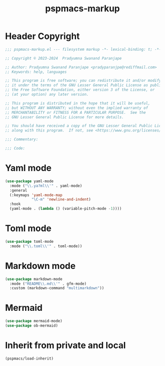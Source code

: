 #+title: pspmacs-markup
#+PROPERTY: header-args :tangle pspmacs-markup.el :mkdirp t :results no :eval no
#+OPTIONS: tex:t
#+auto_tangle: t

* Header Copyright
#+begin_src emacs-lisp
  ;;; pspmacs-markup.el --- filesystem markup -*- lexical-binding: t; -*-

  ;; Copyright © 2023-2024  Pradyumna Swanand Paranjape

  ;; Author: Pradyumna Swanand Paranjape <pradyparanjpe@rediffmail.com>
  ;; Keywords: help, languages

  ;; This program is free software; you can redistribute it and/or modify
  ;; it under the terms of the GNU Lesser General Public License as published by
  ;; the Free Software Foundation, either version 3 of the License, or
  ;; (at your option) any later version.

  ;; This program is distributed in the hope that it will be useful,
  ;; but WITHOUT ANY WARRANTY; without even the implied warranty of
  ;; MERCHANTABILITY or FITNESS FOR A PARTICULAR PURPOSE.  See the
  ;; GNU Lesser General Public License for more details.

  ;; You should have received a copy of the GNU Lesser General Public License
  ;; along with this program.  If not, see <https://www.gnu.org/licenses/>.

  ;;; Commentary:

  ;;; Code:
#+end_src

* Yaml mode
#+begin_src emacs-lisp
  (use-package yaml-mode
    :mode ("\\.ya?ml\\'" . yaml-mode)
    :general
    (:keymaps 'yaml-mode-map
              "\C-m" 'newline-and-indent)
    :hook
    (yaml-mode . (lambda () (variable-pitch-mode -1))))
#+end_src

* Toml mode
#+begin_src emacs-lisp
  (use-package toml-mode
    :mode ("\\.toml\\'" . toml-mode))
#+end_src

* Markdown mode
#+begin_src emacs-lisp
  (use-package markdown-mode
    :mode ("README\\.md\\'" . gfm-mode)
    :custom (markdown-command "multimarkdown"))
#+end_src

* Mermaid
#+begin_src emacs-lisp
  (use-package mermaid-mode)
  (use-package ob-mermaid)
#+end_src

* Inherit from private and local
#+begin_src emacs-lisp
  (pspmacs/load-inherit)
#+end_src
